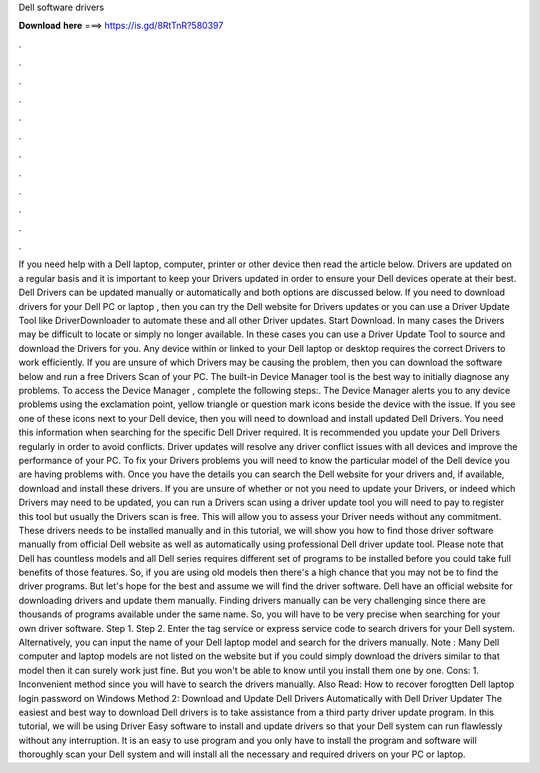 Dell software drivers

𝐃𝐨𝐰𝐧𝐥𝐨𝐚𝐝 𝐡𝐞𝐫𝐞 ===> https://is.gd/8RtTnR?580397

.

.

.

.

.

.

.

.

.

.

.

.

If you need help with a Dell laptop, computer, printer or other device then read the article below. Drivers are updated on a regular basis and it is important to keep your Drivers updated in order to ensure your Dell devices operate at their best. Dell Drivers can be updated manually or automatically and both options are discussed below.
If you need to download drivers for your Dell PC or laptop , then you can try the Dell website for Drivers updates or you can use a Driver Update Tool like DriverDownloader to automate these and all other Driver updates. Start Download. In many cases the Drivers may be difficult to locate or simply no longer available. In these cases you can use a Driver Update Tool to source and download the Drivers for you. Any device within or linked to your Dell laptop or desktop requires the correct Drivers to work efficiently.
If you are unsure of which Drivers may be causing the problem, then you can download the software below and run a free Drivers Scan of your PC. The built-in Device Manager tool is the best way to initially diagnose any problems. To access the Device Manager , complete the following steps:. The Device Manager alerts you to any device problems using the exclamation point, yellow triangle or question mark icons beside the device with the issue.
If you see one of these icons next to your Dell device, then you will need to download and install updated Dell Drivers. You need this information when searching for the specific Dell Driver required.
It is recommended you update your Dell Drivers regularly in order to avoid conflicts. Driver updates will resolve any driver conflict issues with all devices and improve the performance of your PC. To fix your Drivers problems you will need to know the particular model of the Dell device you are having problems with. Once you have the details you can search the Dell website for your drivers and, if available, download and install these drivers.
If you are unsure of whether or not you need to update your Drivers, or indeed which Drivers may need to be updated, you can run a Drivers scan using a driver update tool you will need to pay to register this tool but usually the Drivers scan is free. This will allow you to assess your Driver needs without any commitment. These drivers needs to be installed manually and in this tutorial, we will show you how to find those driver software manually from official Dell website as well as automatically using professional Dell driver update tool.
Please note that Dell has countless models and all Dell series requires different set of programs to be installed before you could take full benefits of those features. So, if you are using old models then there's a high chance that you may not be to find the driver programs.
But let's hope for the best and assume we will find the driver software. Dell have an official website for downloading drivers and update them manually. Finding drivers manually can be very challenging since there are thousands of programs available under the same name. So, you will have to be very precise when searching for your own driver software. Step 1. Step 2. Enter the tag service or express service code to search drivers for your Dell system.
Alternatively, you can input the name of your Dell laptop model and search for the drivers manually. Note : Many Dell computer and laptop models are not listed on the website but if you could simply download the drivers similar to that model then it can surely work just fine.
But you won't be able to know until you install them one by one. Cons: 1. Inconvenient method since you will have to search the drivers manually.
Also Read: How to recover forogtten Dell laptop login password on Windows Method 2: Download and Update Dell Drivers Automatically with Dell Driver Updater The easiest and best way to download Dell drivers is to take assistance from a third party driver update program.
In this tutorial, we will be using Driver Easy software to install and update drivers so that your Dell system can run flawlessly without any interruption. It is an easy to use program and you only have to install the program and software will thoroughly scan your Dell system and will install all the necessary and required drivers on your PC or laptop.